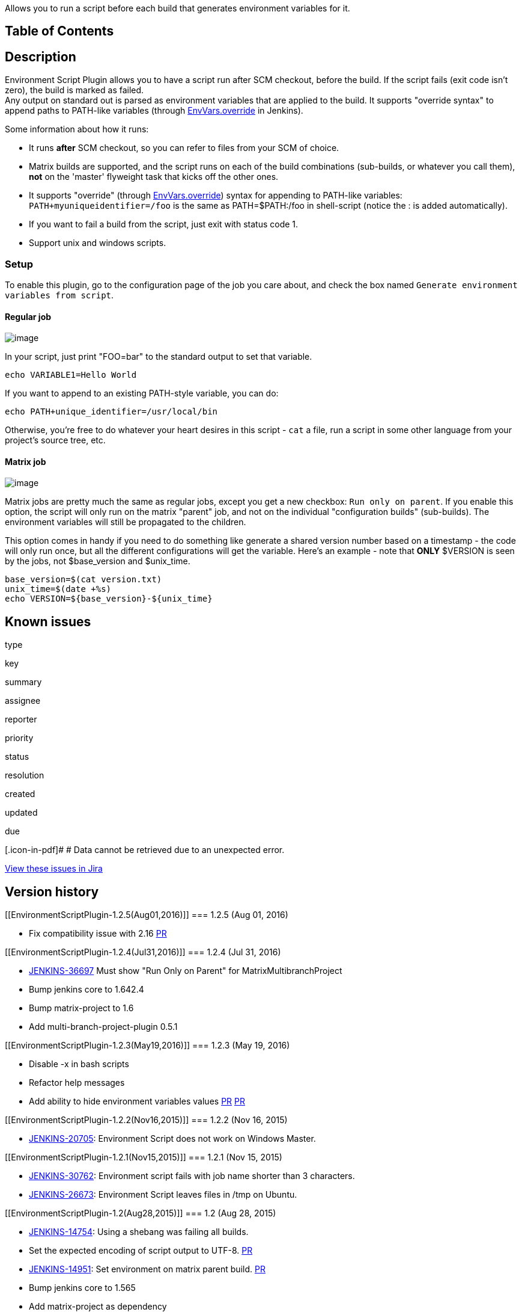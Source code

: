 Allows you to run a script before each build that generates environment
variables for it.

[[EnvironmentScriptPlugin-TableofContents]]
== Table of Contents

[[EnvironmentScriptPlugin-Description]]
== Description

Environment Script Plugin allows you to have a script run after SCM
checkout, before the build. If the script fails (exit code isn't zero),
the build is marked as failed. +
Any output on standard out is parsed as environment variables that are
applied to the build. It supports "override syntax" to append paths to
PATH-like variables (through
http://javadoc.jenkins-ci.org/hudson/EnvVars.html#override(java.lang.String,%20java.lang.String)[EnvVars.override]
in Jenkins).

Some information about how it runs:

* It runs *after* SCM checkout, so you can refer to files from your SCM
of choice.
* Matrix builds are supported, and the script runs on each of the build
combinations (sub-builds, or whatever you call them), *not* on the
'master' flyweight task that kicks off the other ones.
* It supports "override" (through
http://javadoc.jenkins-ci.org/hudson/EnvVars.html#override(java.lang.String,%20java.lang.String)[EnvVars.override])
syntax for appending to PATH-like variables:
`+PATH+myuniqueidentifier=/foo+` is the same as PATH=$PATH:/foo in
shell-script (notice the : is added automatically).
* If you want to fail a build from the script, just exit with status
code 1.
* Support unix and windows scripts.

[[EnvironmentScriptPlugin-Setup]]
=== Setup

To enable this plugin, go to the configuration page of the job you care
about, and check the box named
`+Generate environment variables from script+`.

[[EnvironmentScriptPlugin-Regularjob]]
==== Regular job

[.confluence-embedded-file-wrapper]#image:docs/images/Screen_Shot_2012-08-06_at_4.55.12_PM.png[image]#

In your script, just print "FOO=bar" to the standard output to set that
variable.

[source,syntaxhighlighter-pre]
----
echo VARIABLE1=Hello World
----

If you want to append to an existing PATH-style variable, you can do:

[source,syntaxhighlighter-pre]
----
echo PATH+unique_identifier=/usr/local/bin
----

Otherwise, you're free to do whatever your heart desires in this script
- `+cat+` a file, run a script in some other language from your
project's source tree, etc.

[[EnvironmentScriptPlugin-Matrixjob]]
==== Matrix job

[.confluence-embedded-file-wrapper]#image:docs/images/envscript_matrix.png[image]#

Matrix jobs are pretty much the same as regular jobs, except you get a
new checkbox: `+Run only on parent+`. If you enable this option, the
script will only run on the matrix "parent" job, and not on the
individual "configuration builds" (sub-builds). The environment
variables will still be propagated to the children.

This option comes in handy if you need to do something like generate a
shared version number based on a timestamp - the code will only run
once, but all the different configurations will get the variable. Here's
an example - note that *ONLY* $VERSION is seen by the jobs, not
$base_version and $unix_time.

[source,syntaxhighlighter-pre]
----
base_version=$(cat version.txt)
unix_time=$(date +%s)
echo VERSION=${base_version}-${unix_time}
----

[[EnvironmentScriptPlugin-Knownissues]]
== Known issues

type

key

summary

assignee

reporter

priority

status

resolution

created

updated

due

[.icon-in-pdf]# # Data cannot be retrieved due to an unexpected error.

http://issues.jenkins-ci.org/secure/IssueNavigator.jspa?reset=true&jqlQuery=component%20=%20environment-script-plugin%20AND%20project%20=%20JENKINS%20AND%20resolution%20=%20Unresolved%20ORDER%20BY%20updated%20DESC&tempMax=1000&src=confmacro[View
these issues in Jira]

[[EnvironmentScriptPlugin-Versionhistory]]
== Version history

[[EnvironmentScriptPlugin-1.2.5(Aug01,2016)]]
=== 1.2.5 (Aug 01, 2016)

* Fix compatibility issue with 2.16
https://github.com/jenkinsci/environment-script-plugin/pull/13[PR]

[[EnvironmentScriptPlugin-1.2.4(Jul31,2016)]]
=== 1.2.4 (Jul 31, 2016)

* https://issues.jenkins-ci.org/browse/JENKINS-36697[JENKINS-36697] Must
show "Run Only on Parent" for MatrixMultibranchProject
* Bump jenkins core to 1.642.4
* Bump matrix-project to 1.6
* Add multi-branch-project-plugin 0.5.1

[[EnvironmentScriptPlugin-1.2.3(May19,2016)]]
=== 1.2.3 (May 19, 2016)

* Disable -x in bash scripts
* Refactor help messages
* Add ability to hide environment variables values
https://github.com/jenkinsci/environment-script-plugin/pull/10[PR]
https://github.com/jenkinsci/environment-script-plugin/pull/11[PR]

[[EnvironmentScriptPlugin-1.2.2(Nov16,2015)]]
=== 1.2.2 (Nov 16, 2015)

* https://issues.jenkins-ci.org/browse/JENKINS-20705[JENKINS-20705]:
Environment Script does not work on Windows Master.

[[EnvironmentScriptPlugin-1.2.1(Nov15,2015)]]
=== 1.2.1 (Nov 15, 2015)

* https://issues.jenkins-ci.org/browse/JENKINS-30762[JENKINS-30762]:
Environment script fails with job name shorter than 3 characters.
* https://issues.jenkins-ci.org/browse/JENKINS-26673[JENKINS-26673]:
Environment Script leaves files in /tmp on Ubuntu.

[[EnvironmentScriptPlugin-1.2(Aug28,2015)]]
=== 1.2 (Aug 28, 2015)

* https://issues.jenkins-ci.org/browse/JENKINS-14754[JENKINS-14754]:
Using a shebang was failing all builds.
* Set the expected encoding of script output to UTF-8.
https://github.com/jenkinsci/environment-script-plugin/pull/2[PR]
* https://issues.jenkins-ci.org/browse/JENKINS-14951[JENKINS-14951]: Set
environment on matrix parent build.
https://github.com/jenkinsci/environment-script-plugin/pull/1[PR]
* Bump jenkins core to 1.565
* Add matrix-project as dependency
* Add EnvironmentPluginAction to make exposing environment to build
* Code formatting
* Move junit to JenkinsRule

[[EnvironmentScriptPlugin-1.1.2(Aug9,2012)]]
=== 1.1.2 (Aug 9, 2012)

* https://issues.jenkins-ci.org/browse/JENKINS-14754[JENKINS-14754]:
Using a shebang was failing all builds.

[[EnvironmentScriptPlugin-1.1.1(Aug8,2012)]]
=== 1.1.1 (Aug 8, 2012)

* Add help for "Only run on parent" option.
* Improve help for "Script content".
* Use java.util.Properties to parse instead of our own crappy one.

[[EnvironmentScriptPlugin-1.1(Aug8,2012)]]
=== 1.1 (Aug 8, 2012)

* https://issues.jenkins-ci.org/browse/JENKINS-14701[JENKINS-14701]:
Added option to run script only on the 'parent' of a matrix build
(instead of on each individual 'configuration build'),

[[EnvironmentScriptPlugin-1.0(Aug6,2012)]]
=== 1.0 (Aug 6, 2012)

* First release.
